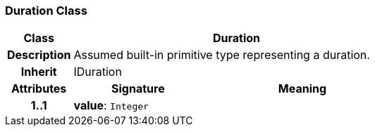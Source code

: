 === Duration Class

[cols="^1,2,3"]
|===
h|*Class*
2+^h|*Duration*

h|*Description*
2+a|Assumed built-in primitive type representing a duration.

h|*Inherit*
2+|IDuration

h|*Attributes*
^h|*Signature*
^h|*Meaning*

h|*1..1*
|*value*: `Integer`
a|
|===
